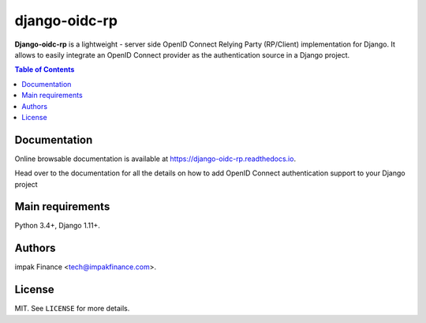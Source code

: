 django-oidc-rp
##############

**Django-oidc-rp** is a lightweight - server side OpenID Connect Relying Party (RP/Client)
implementation for Django. It allows to easily integrate an OpenID Connect provider as the
authentication source in a Django project.

.. contents:: Table of Contents
    :local:

Documentation
=============

Online browsable documentation is available at https://django-oidc-rp.readthedocs.io.

Head over to the documentation for all the details on how to add OpenID Connect authentication
support to your Django project

Main requirements
=================

Python 3.4+, Django 1.11+.

Authors
=======

impak Finance <tech@impakfinance.com>.

License
=======

MIT. See ``LICENSE`` for more details.
